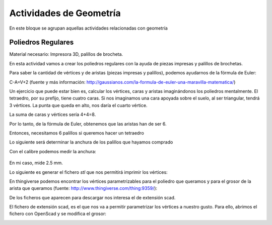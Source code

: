 ========================
Actividades de Geometría
========================
En este bloque se agrupan aquellas actividades relacionadas con geometría

Poliedros Regulares
===================

Material necesario: Impresora 3D, palillos de brocheta.

En esta actividad vamos a crear los poliedros regulares con la ayuda de piezas impresas y palillos de brochetas.

Para saber la cantidad de vértices y de aristas (piezas impresas y palillos), podemos ayudarnos de la fórmula de Euler:

C-A=V+2
(fuente y más información: http://gaussianos.com/la-formula-de-euler-una-maravilla-matematica/)

Un ejercicio que puede estar bien es, calcular los vértices, caras y aristas imaginándonos los poliedros mentalmente. El tetraedro, por su prefijo, tiene cuatro caras. Si nos imaginamos una cara apoyada sobre el suelo, al ser triangular, tendrá 3 vértices. La punta que queda en alto, nos daría el cuarto vértice.

La suma de caras y vértices sería 4+4=8. 

Por lo tanto, de la fórmula de Euler, obtenemos que las aristas han de ser 6.

Entonces, necesitamos 6 palillos si queremos hacer un tetraedro

Lo siguiente será determinar la anchura de los palillos que hayamos comprado

Con el calibre podemos medir la anchura:

.. figure:: ./images/poliedros_calibre.jpg
    :scale: 10 %
    
En mi caso, mide 2.5 mm.  

Lo siguiente es generar el fichero `stl` que nos permitirá imprimir los vértices:

En thingiverse podemos encontrar los vértices parametrizables para el poliedro que queramos y para el grosor de la arista que queramos (fuente: http://www.thingiverse.com/thing:9359/):

.. image:: ./images/poliedros_thingiverse.png
    :width: 20000 px
    
    
De los ficheros que aparecen para descargar nos interesa el de extensión scad.

El fichero de extensión scad, es el que nos va a permitir parametrizar los vértices a nuestro gusto.
Para ello, abrimos el fichero con OpenScad y se modifica el grosor:

.. image:: ./images/poliedros_openscad.png
    :width: 20000 px   
    
.. image:: ./images/poliedros_openscad_2.png
    :width: 20000 px   
    
.. image:: ./images/poliedros_openscad_3.png
    :width: 20000 px   

.. image:: ./images/poliedros_tetraedros_impresos.jpg
    :width: 20000 px  
    
.. image:: ./images/poliedros_tetraedro.jpg
    :width: 20000 px    
   
    
    
   
    
    

